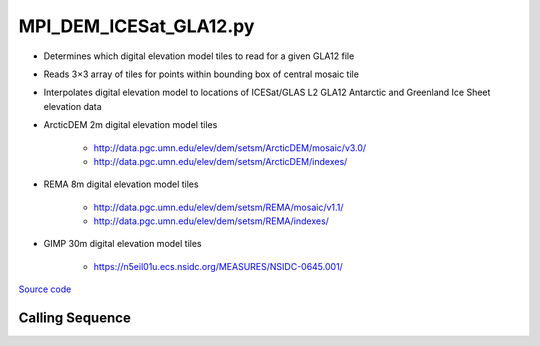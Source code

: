 =======================
MPI_DEM_ICESat_GLA12.py
=======================

- Determines which digital elevation model tiles to read for a given GLA12 file
- Reads 3\ |times|\ 3 array of tiles for points within bounding box of central mosaic tile
- Interpolates digital elevation model to locations of ICESat/GLAS L2 GLA12 Antarctic and Greenland Ice Sheet elevation data

- ArcticDEM 2m digital elevation model tiles

    * `http://data.pgc.umn.edu/elev/dem/setsm/ArcticDEM/mosaic/v3.0/ <http://data.pgc.umn.edu/elev/dem/setsm/ArcticDEM/mosaic/v3.0/>`_
    * `http://data.pgc.umn.edu/elev/dem/setsm/ArcticDEM/indexes/ <http://data.pgc.umn.edu/elev/dem/setsm/ArcticDEM/indexes/>`_

- REMA 8m digital elevation model tiles

    * `http://data.pgc.umn.edu/elev/dem/setsm/REMA/mosaic/v1.1/ <http://data.pgc.umn.edu/elev/dem/setsm/REMA/mosaic/v1.1/>`_
    * `http://data.pgc.umn.edu/elev/dem/setsm/REMA/indexes/ <http://data.pgc.umn.edu/elev/dem/setsm/REMA/indexes/>`_

- GIMP 30m digital elevation model tiles

    * `https://n5eil01u.ecs.nsidc.org/MEASURES/NSIDC-0645.001/ <https://n5eil01u.ecs.nsidc.org/MEASURES/NSIDC-0645.001/>`_


`Source code`__

.. __: https://github.com/tsutterley/Grounding-Zones/blob/main/DEM/MPI_DEM_ICESat_GLA12.py

Calling Sequence
################

.. argparse::
    :filename: MPI_DEM_ICESat_GLA12.py
    :func: arguments
    :prog: MPI_DEM_ICESat_GLA12.py
    :nodescription:
    :nodefault:

.. |times|      unicode:: U+00D7 .. MULTIPLICATION SIGN
